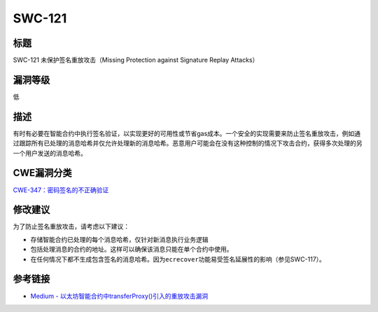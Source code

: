 SWC-121
========

标题
----

SWC-121 未保护签名重放攻击（Missing Protection against Signature Replay
Attacks）

漏洞等级
--------

低


描述
----

有时有必要在智能合约中执行签名验证，以实现更好的可用性或节省gas成本。一个安全的实现需要来防止签名重放攻击，例如通过跟踪所有已处理的消息哈希并仅允许处理新的消息哈希。恶意用户可能会在没有这种控制的情况下攻击合约，获得多次处理的另一个用户发送的消息哈希。

CWE漏洞分类
-----------

`CWE-347：密码签名的不正确验证 <https://cwe.mitre.org/data/definitions/347.html>`__

修改建议
--------

为了防止签名重放攻击，请考虑以下建议：

-  存储智能合约已处理的每个消息哈希，仅针对新消息执行业务逻辑
-  包括处理消息的合约的地址。这样可以确保该消息只能在单个合约中使用。
-  在任何情况下都不生成包含签名的消息哈希。因为\ ``ecrecover``\ 功能易受签名延展性的影响（参见SWC-117）。

参考链接
--------

-  `Medium -
   以太坊智能合约中transferProxy()引入的重放攻击漏洞 <https://medium.com/cypher-core/replay-attack-vulnerability-in-ethereum-smart-contracts-introduced-by-transferproxy-124bf3694e25>`__
